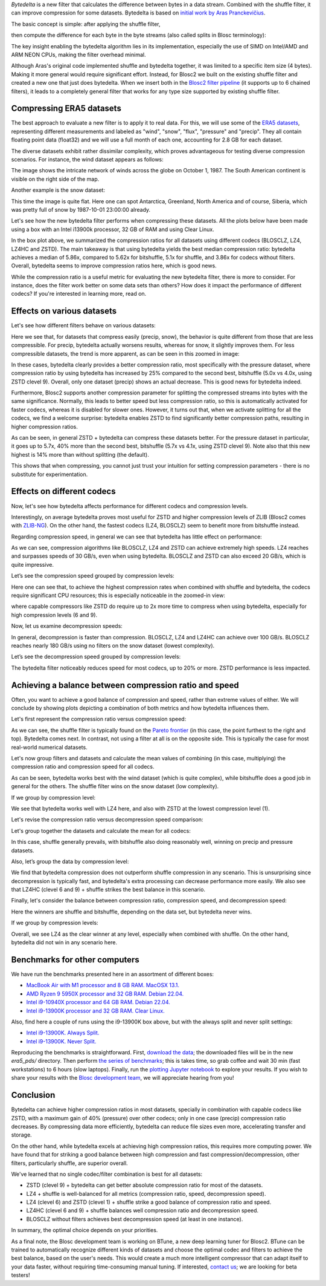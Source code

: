 .. title: Bytedelta: Enhance Your Compression Toolset
.. author: Francesc Alted
.. slug: bytedelta-enhance-compression-toolset
.. date: 2023-03-24 11:32:20 UTC
.. tags: bytedelta, filter, Blosc2
.. category:
.. link:
.. description:
.. type: text


`Bytedelta` is a new filter that calculates the difference between bytes
in a data stream.  Combined with the shuffle filter, it can improve compression
for some datasets.  Bytedelta is based on `initial work by Aras Pranckevičius
<https://aras-p.info/blog/2023/03/01/Float-Compression-7-More-Filtering-Optimization/>`_.

The basic concept is simple: after applying the shuffle filter,

.. image:: /images/bytedelta-enhance-compression-toolset/shuffle-filter.png
  :width: 75%
  :align: center

then compute the difference for each byte in the byte streams (also called splits in Blosc terminology):

.. image:: /images/bytedelta-enhance-compression-toolset/bytedelta-filter.png
  :width: 75%
  :align: center

The key insight enabling the bytedelta algorithm lies in its implementation, especially the use of SIMD on Intel/AMD and ARM NEON CPUs, making the filter overhead minimal.

Although Aras's original code implemented shuffle and bytedelta together, it was limited to a specific item size (4 bytes). Making it more general would require significant effort.  Instead, for Blosc2 we built on the existing shuffle filter and created a new one that just does bytedelta. When we insert both in the `Blosc2 filter pipeline <https://www.blosc.org/docs/Blosc2-Intro-PyData-Global-2021.pdf>`_ (it supports up to 6 chained filters), it leads to a completely general filter that works for any type size supported by existing shuffle filter.

Compressing ERA5 datasets
-------------------------

The best approach to evaluate a new filter is to apply it to real data. For this, we will use some of the `ERA5 datasets <https://www.ecmwf.int/en/forecasts/datasets/reanalysis-datasets/era5>`_, representing different measurements and labeled as "wind", "snow", "flux", "pressure" and "precip". They all contain floating point data (float32) and we will use a full month of each one, accounting for 2.8 GB for each dataset.

The diverse datasets exhibit rather dissimilar complexity, which proves advantageous for testing diverse compression scenarios. For instance, the wind dataset appears as follows:

.. image:: /images/bytedelta-enhance-compression-toolset/wind-colormap.png
  :width: 100%
  :align: center

The image shows the intricate network of winds across the globe on October 1, 1987. The South American continent is visible on the right side of the map.

Another example is the snow dataset:

.. image:: /images/bytedelta-enhance-compression-toolset/snow-colormap.png
  :width: 100%
  :align: center

This time the image is quite flat. Here one can spot Antarctica, Greenland, North America and of course, Siberia, which was pretty full of snow by 1987-10-01 23:00:00 already.

Let's see how the new bytedelta filter performs when compressing these datasets.  All the plots below have been made using a box with an Intel i13900k processor, 32 GB of RAM and using Clear Linux.

.. image:: /images/bytedelta-enhance-compression-toolset/cratio-vs-filter.png
  :width: 100%
  :align: center

In the box plot above, we summarized the compression ratios for all datasets using different codecs (BLOSCLZ, LZ4, LZ4HC and ZSTD). The main takeaway is that using bytedelta yields the best median compression ratio: bytedelta achieves a median of 5.86x, compared to 5.62x for bitshuffle, 5.1x for shuffle, and 3.86x for codecs without filters.  Overall, bytedelta seems to improve compression ratios here, which is good news.

While the compression ratio is a useful metric for evaluating the new bytedelta filter, there is more to consider. For instance, does the filter work better on some data sets than others? How does it impact the performance of different codecs? If you're interested in learning more, read on.

Effects on various datasets
---------------------------

Let's see how different filters behave on various datasets:

.. image:: /images/bytedelta-enhance-compression-toolset/cratio-vs-dset.png
  :width: 100%
  :align: center

Here we see that, for datasets that compress easily (precip, snow), the behavior is quite different from those that are less compressible. For precip, bytedelta actually worsens results, whereas for snow, it slightly improves them. For less compressible datasets, the trend is more apparent, as can be seen in this zoomed in image:

.. image:: /images/bytedelta-enhance-compression-toolset/cratio-vs-dset-zoom.png
  :width: 100%
  :align: center

In these cases, bytedelta clearly provides a better compression ratio, most specifically with the pressure dataset, where compression ratio by using bytedelta has increased by 25% compared to the second best, bitshuffle (5.0x vs 4.0x, using ZSTD clevel 9). Overall, only one dataset (precip) shows an actual decrease. This is good news for bytedelta indeed.

Furthermore, Blosc2 supports another compression parameter for splitting the compressed streams into bytes with the same significance. Normally, this leads to better speed but less compression ratio, so this is automatically activated for faster codecs, whereas it is disabled for slower ones. However, it turns out that, when we activate splitting for all the codecs, we find a welcome surprise: bytedelta enables ZSTD to find significantly better compression paths, resulting in higher compression ratios.

.. image:: /images/bytedelta-enhance-compression-toolset/cratio-vs-dset-always-split-zoom.png
  :width: 100%
  :align: center

As can be seen, in general ZSTD + bytedelta can compress these datasets better. For the pressure dataset in particular, it goes up to 5.7x, 40% more than the second best, bitshuffle (5.7x vs 4.1x, using ZSTD clevel 9).  Note also that this new highest is 14% more than without splitting (the default).

This shows that when compressing, you cannot just trust your intuition for setting compression parameters - there is no substitute for experimentation.

Effects on different codecs
---------------------------

Now, let's see how bytedelta affects performance for different codecs and compression levels.

.. image:: /images/bytedelta-enhance-compression-toolset/cratio-vs-codec.png
  :width: 100%
  :align: center

Interestingly, on average bytedelta proves most useful for ZSTD and higher compression levels of ZLIB (Blosc2 comes with `ZLIB-NG <https://github.com/zlib-ng/zlib-ng>`_). On the other hand, the fastest codecs (LZ4, BLOSCLZ) seem to benefit more from bitshuffle instead.

Regarding compression speed, in general we can see that bytedelta has little effect on performance:

.. image:: /images/bytedelta-enhance-compression-toolset/cspeed-vs-codec.png
  :width: 100%
  :align: center

As we can see, compression algorithms like BLOSCLZ, LZ4 and ZSTD can achieve extremely high speeds. LZ4 reaches and surpasses speeds of 30 GB/s, even when using bytedelta. BLOSCLZ and ZSTD can also exceed 20 GB/s, which is quite impressive.

Let’s see the compression speed grouped by compression levels:

.. image:: /images/bytedelta-enhance-compression-toolset/cspeed-vs-codec-clevel.png
  :width: 100%
  :align: center

Here one can see that, to achieve the highest compression rates when combined with shuffle and bytedelta, the codecs require significant CPU resources; this is especially noticeable in the zoomed-in view:

.. image:: /images/bytedelta-enhance-compression-toolset/cspeed-vs-codec-clevel-zoom.png
  :width: 100%
  :align: center

where capable compressors like ZSTD do require up to 2x more time to compress when using bytedelta, especially for high compression levels (6 and 9).

Now, let us examine decompression speeds:

.. image:: /images/bytedelta-enhance-compression-toolset/dspeed-vs-codec.png
  :width: 100%
  :align: center

In general, decompression is faster than compression. BLOSCLZ, LZ4 and LZ4HC can achieve over 100 GB/s. BLOSCLZ reaches nearly 180 GB/s using no filters on the snow dataset (lowest complexity).

Let’s see the decompression speed grouped by compression levels:

.. image:: /images/bytedelta-enhance-compression-toolset/dspeed-vs-codec-clevel.png
  :width: 100%
  :align: center

The bytedelta filter noticeably reduces speed for most codecs, up to 20% or more.  ZSTD performance is less impacted.

Achieving a balance between compression ratio and speed
-------------------------------------------------------

Often, you want to achieve a good balance of compression and speed, rather than extreme values of either. We will conclude by showing plots depicting a combination of both metrics and how bytedelta influences them.

Let's first represent the compression ratio versus compression speed:

.. image:: /images/bytedelta-enhance-compression-toolset/cratio-vs-cspeed.png
  :width: 100%
  :align: center

As we can see, the shuffle filter is typically found on the `Pareto frontier <https://en.wikipedia.org/wiki/Pareto_front>`_ (in this case, the point furthest to the right and top). Bytedelta comes next.  In contrast, not using a filter at all is on the opposite side.  This is typically the case for most real-world numerical datasets.

Let's now group filters and datasets and calculate the mean values of combining
(in this case, multiplying) the compression ratio and compression speed for all codecs.

.. image:: /images/bytedelta-enhance-compression-toolset/cspeed-vs-filter.png
  :width: 100%
  :align: center

As can be seen, bytedelta works best with the wind dataset (which is quite complex), while bitshuffle does a good job in general for the others. The shuffle filter wins on the snow dataset (low complexity).

If we group by compression level:

.. image:: /images/bytedelta-enhance-compression-toolset/cratio_x_cspeed-vs-codec-clevel.png
  :width: 100%
  :align: center

We see that bytedelta works well with LZ4 here, and also with ZSTD at the lowest compression level (1).

Let's revise the compression ratio versus decompression speed comparison:

.. image:: /images/bytedelta-enhance-compression-toolset/cratio-vs-dspeed.png
  :width: 100%
  :align: center

Let's group together the datasets and calculate the mean for all codecs:

.. image:: /images/bytedelta-enhance-compression-toolset/cratio_x_dspeed-vs-filter-dset.png
  :width: 100%
  :align: center

In this case, shuffle generally prevails, with bitshuffle also doing reasonably well, winning on precip and pressure datasets.

Also, let’s group the data by compression level:

.. image:: /images/bytedelta-enhance-compression-toolset/cratio_x_dspeed-vs-codec-clevel.png
  :width: 100%
  :align: center

We find that bytedelta compression does not outperform shuffle compression in any scenario. This is unsurprising since decompression is typically fast, and bytedelta's extra processing can decrease performance more easily. We also see that LZ4HC (clevel 6 and 9) + shuffle strikes the best balance in this scenario.

Finally, let's consider the balance between compression ratio, compression speed, and decompression speed:

.. image:: /images/bytedelta-enhance-compression-toolset/cratio_x_cspeed_dspeed-vs-dset.png
  :width: 100%
  :align: center

Here the winners are shuffle and bitshuffle, depending on the data set, but bytedelta never wins.

If we group by compression levels:

.. image:: /images/bytedelta-enhance-compression-toolset/cratio_x_cspeed_dspeed-vs-codec-clevel.png
  :width: 100%
  :align: center

Overall, we see LZ4 as the clear winner at any level, especially when combined with shuffle. On the other hand, bytedelta did not win in any scenario here.

Benchmarks for other computers
------------------------------

We have run the benchmarks presented here in an assortment of different boxes:

- `MacBook Air with M1 processor and 8 GB RAM. MacOSX 13.1. <https://www.blosc.org/docs/era5-pds/plot_transcode_data-m1.html>`_
- `AMD Ryzen 9 5950X processor and 32 GB RAM. Debian 22.04. <https://www.blosc.org/docs/era5-pds/plot_transcode_data-m1.html>`_
- `Intel i9-10940X processor and 64 GB RAM. Debian 22.04. <https://www.blosc.org/docs/era5-pds/plot_transcode_data-i10k.html>`_
- `Intel i9-13900K processor and 32 GB RAM. Clear Linux. <https://www.blosc.org/docs/era5-pds/plot_transcode_data-i13k.html>`_

Also, find here a couple of runs using the i9-13900K box above, but with the always split and never split settings:

- `Intel i9-13900K. Always Split. <https://www.blosc.org/docs/era5-pds/plot_transcode_data-i13k-always-split.html>`_
- `Intel i9-13900K. Never Split. <https://www.blosc.org/docs/era5-pds/plot_transcode_data-i13k-never-split.html>`_

Reproducing the benchmarks is straightforward. First, `download the data <https://github.com/Blosc/python-blosc2/blob/main/bench/ndarray/download_data.py>`_; the downloaded files will be in the new `era5_pds/` directory.  Then perform `the series of benchmarks <https://github.com/Blosc/python-blosc2/blob/main/bench/ndarray/transcode_data.py>`_; this is takes time, so grab coffee and wait 30 min (fast workstations) to 6 hours (slow laptops).  Finally, run the `plotting Jupyter notebook <https://github.com/Blosc/python-blosc2/blob/main/bench/ndarray/plot_transcode_data.ipynb>`_ to explore your results.  If you wish to share your results with the `Blosc development team <contact@blosc.org>`_, we will appreciate hearing from you!

Conclusion
----------

Bytedelta can achieve higher compression ratios in most datasets, specially in combination with capable codecs like ZSTD, with a maximum gain of 40% (pressure) over other codecs; only in one case (precip) compression ratio decreases. By compressing data more efficiently, bytedelta can reduce file sizes even more, accelerating transfer and storage.

On the other hand, while bytedelta excels at achieving high compression ratios, this requires more computing power. We have found that for striking a good balance between high compression and fast compression/decompression, other filters, particularly shuffle, are superior overall.

We've learned that no single codec/filter combination is best for all datasets:

- ZSTD (clevel 9) + bytedelta can get better absolute compression ratio for most of the datasets.
- LZ4 + shuffle is well-balanced for all metrics (compression ratio, speed, decompression speed).
- LZ4 (clevel 6) and ZSTD (clevel 1) + shuffle strike a good balance of compression ratio and speed.
- LZ4HC (clevel 6 and 9) + shuffle balances well compression ratio and decompression speed.
- BLOSCLZ without filters achieves best decompression speed (at least in one instance).

In summary, the optimal choice depends on your priorities.

As a final note, the Blosc development team is working on BTune, a new deep learning tuner for Blosc2. BTune can be trained to automatically recognize different kinds of datasets and choose the optimal codec and filters to achieve the best balance, based on the user's needs. This would create a much more intelligent compressor that can adapt itself to your data faster, without requiring time-consuming manual tuning. If interested, `contact us <contact@blosc.org>`_; we are looking for beta testers!
